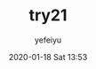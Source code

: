 #+STARTUP: showall
#+STARTUP: hidestars
#+OPTIONS: H:2 num:nil tags:nil toc:nil timestamps:t
#+LAYOUT: post
#+AUTHOR: yefeiyu
#+DATE: 2020-01-18 Sat 13:53
#+TITLE: try21
#+DESCRIPTION: a
#+TAGS: a
#+CATEGORIES: a

* 